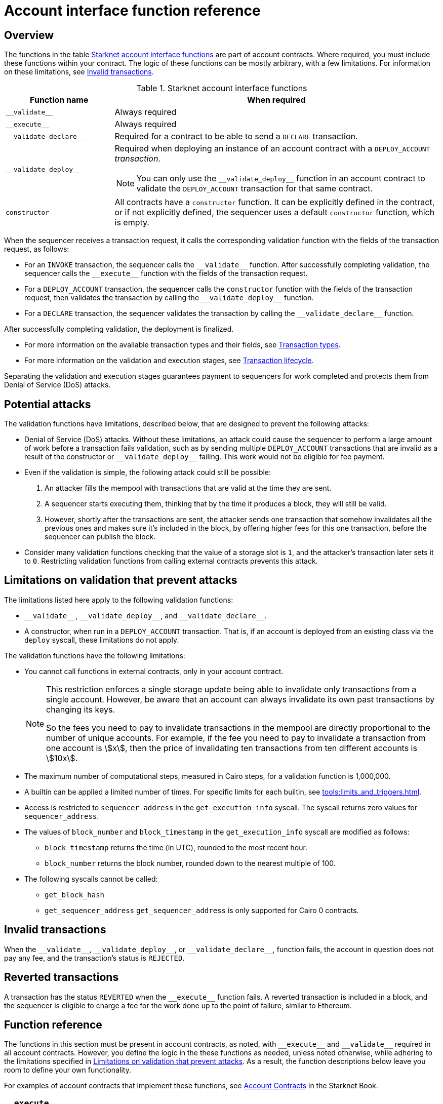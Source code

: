[id="account_interface_functions"]
= Account interface function reference

== Overview

The functions in the table xref:#starknet_account_interface_functions[] are part of account contracts. Where required, you must include these functions within your contract. The logic of these functions can be mostly arbitrary, with a few limitations. For information on these limitations, see xref:#invalid_transactions[].

[#starknet_account_interface_functions]
.Starknet account interface functions
[cols="1,3"]
|===
| Function name | When required

| `+__validate__+` | Always required
| `+__execute__+` | Always required
| `+__validate_declare__+` | Required for a contract to be able to send a `DECLARE` transaction.
| `+__validate_deploy__+` a| Required when deploying an instance of an account contract with a `DEPLOY_ACCOUNT` _transaction_.

[NOTE]
====
You can only use the `+__validate_deploy__+` function in an account contract to validate the `DEPLOY_ACCOUNT` transaction for that same contract.
====
| `constructor` | All contracts have a `constructor` function. It can be explicitly defined in the contract, or if not explicitly defined, the sequencer uses a default `constructor` function, which is empty.
|===

When the sequencer receives a transaction request, it calls the corresponding validation function with the fields of the transaction request, as follows:

* For an `INVOKE` transaction, the sequencer calls the `+__validate__+` function. After successfully completing validation, the sequencer calls the `+__execute__+` function with the fields of the transaction request.
* For a `DEPLOY_ACCOUNT` transaction, the sequencer calls the `constructor` function with the fields of the transaction request, then validates the transaction by calling the `+__validate_deploy__+` function.
* For a `DECLARE` transaction, the sequencer validates the transaction by calling the `+__validate_declare__+` function.

After successfully completing validation, the deployment is finalized.

* For more information on the available transaction types and their fields, see xref:architecture_and_concepts:Network_Architecture/transactions.adoc[Transaction types].
* For more information on the validation and execution stages, see xref:architecture_and_concepts:Network_Architecture/transaction-life-cycle.adoc[Transaction lifecycle].

Separating the validation and execution stages guarantees payment to sequencers for work completed and protects them from Denial of Service (DoS) attacks.

[#attacks_that_validation_limitations_prevent]
== Potential attacks

The validation functions have limitations, described below, that are designed to prevent the following attacks:

* Denial of Service (DoS) attacks. Without these limitations, an attack could cause the sequencer to perform a large amount of work before a transaction fails validation, such as by sending multiple `DEPLOY_ACCOUNT` transactions that are invalid as a result of the constructor or `+__validate_deploy__+` failing. This work would not be eligible for fee payment.
* Even if the validation is simple, the following attack could still be possible:
. An attacker fills the mempool with transactions that are valid at the time they are sent.
. A sequencer starts executing them, thinking that by the time it produces a block, they will still be valid.
. However, shortly after the transactions are sent, the attacker sends one transaction that somehow invalidates all the previous ones and makes sure it's included in the block, by offering higher fees for this one transaction, before the sequencer can publish the block.
* Consider many validation functions checking that the value of a storage slot is `1`, and the attacker's transaction later sets it to `0`. Restricting validation functions from calling external contracts prevents this attack.

[#limitations_of_validation]
== Limitations on validation that prevent attacks

The limitations listed here apply to the following validation functions:

* `+__validate__+`, `+__validate_deploy__+`, and `+__validate_declare__+`.
* A constructor, when run in a `DEPLOY_ACCOUNT` transaction. That is, if an account is deployed from an existing class via the `deploy` syscall, these limitations do not apply.

The validation functions have the following limitations:

* You cannot call functions in external contracts, only in your account contract.
+
[NOTE]
====
This restriction enforces a single storage update being able to invalidate only transactions from a single account. However, be aware that an account can always invalidate its own past transactions by changing its keys.

So the fees you need to pay to invalidate transactions in the mempool are directly proportional to the number of unique accounts. For example, if the fee you need to pay to invalidate a transaction from one account is stem:[$$x$$], then the price of invalidating ten transactions from ten different accounts is stem:[$$10x$$].
====

* The maximum number of computational steps, measured in Cairo steps, for a validation function is 1,000,000.
* A builtin can be applied a limited number of times. For specific limits for each builtin, see xref:tools:limits_and_triggers.adoc[].
* Access is restricted to `sequencer_address` in the `get_execution_info` syscall. The syscall returns zero values for `sequencer_address`.
* The values of `block_number` and `block_timestamp` in the `get_execution_info` syscall are modified as follows:
** `block_timestamp` returns the time (in UTC), rounded to the most recent hour.
** `block_number` returns the block number, rounded down to the nearest multiple of 100.
* The following syscalls cannot be called:
** `get_block_hash`
** `get_sequencer_address` `get_sequencer_address` is only supported for Cairo 0 contracts.

[id="invalid_transactions"]
== Invalid transactions

When the `+__validate__+`, `+__validate_deploy__+`, or `+__validate_declare__+`, function fails, the account in question does not pay any fee, and the transaction's status is `REJECTED`.

[id="reverted_transactions"]
== Reverted transactions

A transaction has the status `REVERTED` when the `+__execute__+` function fails. A reverted transaction is included in a block, and the sequencer is eligible to charge a fee for the work done up to the point of failure, similar to Ethereum.

== Function reference

The functions in this section must be present in account contracts, as noted, with `+__execute__+` and `+__validate__+` required in all account contracts. However, you define the logic in the these functions as needed, unless noted otherwise, while adhering to the limitations specified in xref:#limitations_of_validation[]. As a result, the function descriptions below leave you room to define your own functionality.

For examples of account contracts that implement these functions, see link:https://book.starknet.io/ch04-01-accounts.html[Account Contracts] in the Starknet Book.


[id="__execute__"]
=== `+__execute__+`

[discrete]
==== Description

_Always required_

Initiates the execution stage in the sequencer. The sequencer calls this function upon receiving an `INVOKE` transaction, after the `+__validate__+` function successfully completes.

In most implementations, `+__execute__+` initiates a sequence of calls from the account.

The purpose of the `+__execute__+` function is to abstract away the remaining actions performed by a transaction.

In Ethereum, a transaction is necessarily a call to a specific function in a smart contract. With the `+__execute__+` abstraction, the account designer controls the flow of the transaction. For example, you can natively support multicalls in your account, saving the need to send multiple transactions. In practice, however, sending multiple transactions is even harder to manage without multicalls due to nonces.

[discrete]
==== Function signature

[source,cairo]
----
fn __execute__(
   self: @ContractState,
   <__arguments__>
) -> felt252
----


[discrete]
==== Parameters

[horizontal,labelwidth="35",role="stripes-odd"]
`self: @ContractState`:: The contract's state. If you reference a component in a separate file, use `@ComponentState<TContractState>`.
`<__arguments__>`:: Any arguments that you add.

[discrete]
==== Returns

The list of each call's serialized return value.


'''

[id="__validate__"]
=== `+__validate__+`

[discrete]
==== Description

_Always required_

Initiates the validation stage in the sequencer. Validates the sender's address. The sequencer calls this function upon receiving an `INVOKE` transaction.

In most implementations, `+__validate__+` ensures that only the account owner can initiate transactions.

The `+__validate__+` function typically ensures that any transaction submitted was indeed initiated by the account owner and therefore does not take up unjustified resources during the execution process.


Without this mechanism, a forged transaction could result in the sequencer stealing the user's funds. So the `+__validate__+` function ensures that the sequencer can only include transactions that were approved by the account owner.

The arbitrary logic allowed in the `+__validate__+` function gives the account's designer the ability to determine what it means for a transaction to be valid, enabling different signature schemes and other xref:architecture_and_concepts:Accounts/introduction.adoc#examples[exotic accounts].

[discrete]
==== Function signature

[source,cairo]
----
fn __validate__(
   self: @ContractState,
   <__execute_arguments__>
) -> felt252
----

[discrete]
==== Parameters

[horizontal,labelwidth="35",role="stripes-odd"]
`self: @ContractState`:: The contract's state. If you reference a component in a separate file, use `@ComponentState<TContractState>`.
`<__execute_arguments__>`:: The same arguments used in the `+__execute__+` function.

[discrete]
==== Returns

If the signature is verified, the function should return the string `VALID` as `felt252` value. If not, it should return any other value, such as `0`.


'''

[id="__validate_declare__"]
=== `+__validate_declare__+`

[discrete]
==== Description

_Required for a contract to be able to send a_ `DECLARE` _transaction._

The sequencer calls this function upon receiving a `DECLARE` transaction.

If the contract declares other contracts and handles the corresponding gas fees, this function authenticates the contract declaration.

[discrete]
==== Function signature

[source,cairo]
----
fn __validate_declare__(
    self: @ContractState,
    class_hash: felt252
) -> felt252
----

[discrete]
==== Parameters

[horizontal,labelwidth="35",role="stripes-odd"]
`self: @ContractState`:: The contract's state. If you reference a component in a separate file, use `@ComponentState<TContractState>`.
`class_hash: felt252`:: The class hash.


[discrete]
==== Returns

If the signature is verified, the function should return the string `VALID` as `felt252` value. If not, it should return any other value, such as `0`.



'''

[id="__validate_deploy__"]
=== `+__validate_deploy__+`

[discrete]
==== Description

_Required when deploying an account with a_ `DEPLOY_ACCOUNT` _transaction_.

The sequencer calls this function upon receiving a `DEPLOY_ACCOUNT` transaction. Validates the deployment of the class referred to by the `class_hash` parameter in the transaction.

You can use this function to set up an account contract without linking it to the address that deploys it or depending on another account contract for gas fees. When determining the contract's address, use the deployer address `0x0`.

[discrete]
==== Function signature

[source,cairo]
----
fn __validate_deploy__(
    self: @ContractState,
    class_hash: felt252,
    contract_address_salt: felt252,
    <__constructor_arguments__>
) -> felt252
----

[discrete]
==== Parameters

[horizontal,labelwidth="35",role="stripes-odd"]
`self: @ContractState`:: The contract's state. If you reference a component in a separate file, use `@ComponentState<TContractState>`.
`class_hash: felt252`:: The class hash.
`contract_address_salt: felt252`:: The contract address salt.
`<__constructor_arguments__>`:: The arguments expected by the contract’s constructor. The inputs to the constructor must be identical to the rest of the inputs for validate_deploy. The compiler enforces this requirement.

[NOTE]
====
In determining the contract address, the deployer address `0x0` is used.
====

[discrete]
==== Returns

If the signature is verified, the function should return the string `VALID` as a `felt252` value. If not, it should return any other value, such as `0`.

[discrete]
==== Example

Notice how the signature of `+__validate_deploy__+` is structured to consider the signature of the constructor:

[#validate_deploy]
[source,cairo]
----
fn __validate_deploy__(
    self: @ContractState,
    class_hash: felt252,
    salt: felt252,
    public_key: felt252
) -> felt252

#[constructor]
fn constructor(ref self: ContractState, public_key: felt252)
----

[NOTE]
====
You can access the transaction hash and value for `max_fee` by getting transaction information with the xref:Smart_Contracts/system-calls-cairo1.adoc#get_execution_info[`get_execution_info`] system call.
====
